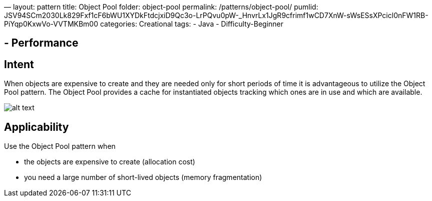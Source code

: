 —
layout: pattern
title: Object Pool
folder: object-pool
permalink: /patterns/object-pool/
pumlid: JSV94SCm2030Lk829Fxf1cF6bWU1XYDkFtdcjxiD9Qc3o-LrPQvu0pW-_HnvrLx1JgR9cfrimf1wCD7XnW-sWsESsXPcicl0nFW1RB-PiYqp0KxwVo-VVTMKBm00
categories: Creational
tags:
 - Java
 - Difficulty-Beginner

==  - Performance

== Intent

When objects are expensive to create and they are needed only for
short periods of time it is advantageous to utilize the Object Pool pattern.
The Object Pool provides a cache for instantiated objects tracking which ones
are in use and which are available.

image:./etc/object-pool.png[alt text]

== Applicability

Use the Object Pool pattern when

* the objects are expensive to create (allocation cost)
* you need a large number of short-lived objects (memory fragmentation)